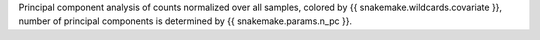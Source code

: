 Principal component analysis of counts normalized over all samples, colored by {{ snakemake.wildcards.covariate }}, number of principal components is determined by {{ snakemake.params.n_pc }}.
